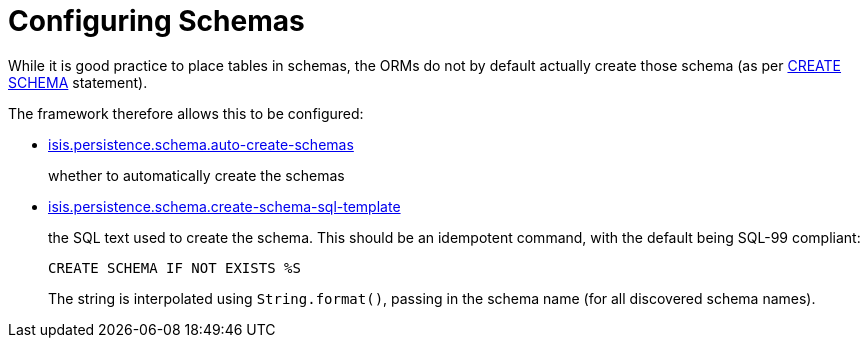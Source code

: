= Configuring Schemas

:Notice: Licensed to the Apache Software Foundation (ASF) under one or more contributor license agreements. See the NOTICE file distributed with this work for additional information regarding copyright ownership. The ASF licenses this file to you under the Apache License, Version 2.0 (the "License"); you may not use this file except in compliance with the License. You may obtain a copy of the License at. http://www.apache.org/licenses/LICENSE-2.0 . Unless required by applicable law or agreed to in writing, software distributed under the License is distributed on an "AS IS" BASIS, WITHOUT WARRANTIES OR  CONDITIONS OF ANY KIND, either express or implied. See the License for the specific language governing permissions and limitations under the License.


While it is good practice to place tables in schemas, the ORMs do not by default actually create those schema (as per link:https://crate.io/docs/sql-99/en/latest/chapters/17.html#create-schema-statement[CREATE SCHEMA] statement).

The framework therefore allows this to be configured:

* xref:refguide:config:sections/isis.persistence.schema.adoc#isis.persistence.schema.auto-create-schemas[isis.persistence.schema.auto-create-schemas]
+
whether to automatically create the schemas

* xref:refguide:config:sections/isis.persistence.schema.adoc#isis.persistence.schema.create-schema-sql-template[isis.persistence.schema.create-schema-sql-template]
+
the SQL text used to create the schema.
This should be an idempotent command, with the default being SQL-99 compliant:
+
[source,sql]
----
CREATE SCHEMA IF NOT EXISTS %S
----
+
The string is interpolated using `String.format()`, passing in the schema name (for all discovered schema names).
